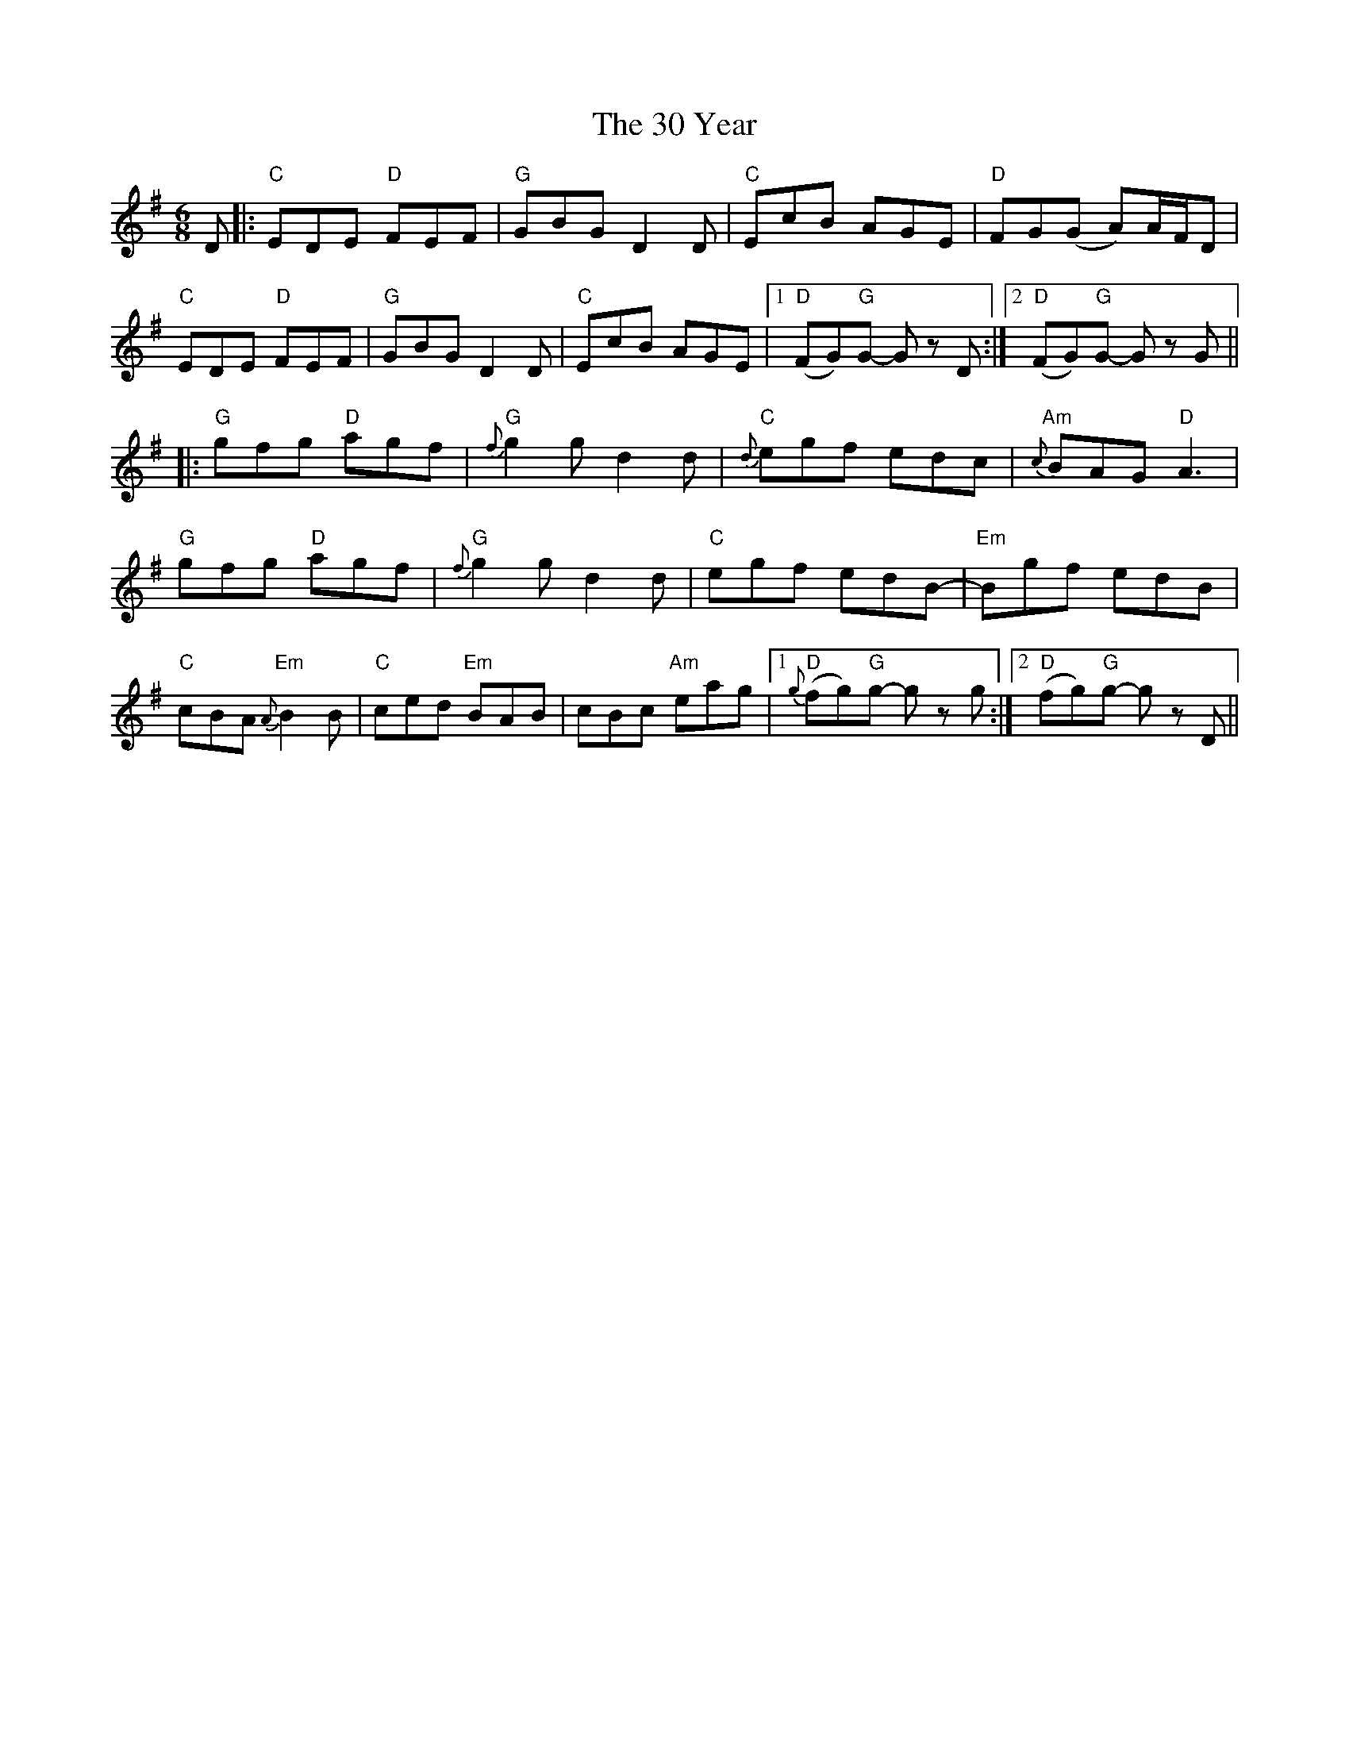 X: 43
T: 30 Year, The
R: jig
M: 6/8
K: Gmajor
D|:"C" EDE"D" FEF|"G" GBG D2 D|"C" EcB AGE|"D" FG(G A)A/F/D|
"C" EDE"D" FEF|"G" GBG D2 D|"C" EcB AGE|1 "D" (FG)"G"G- G z D:|2 "D" (FG)"G"G- G z G||
|:"G" gfg"D" agf|"G"{f} g2 g d2 d|"C"{d} egf edc|"Am"{c} BAG"D" A3|
"G" gfg"D" agf|"G"{f} g2 g d2 d|"C" egf edB-|"Em" Bgf edB|
"C" cBA"Em"{A} B2 B|"C" ced"Em" BAB|cBc"Am" eag|1 "D"{g} (fg)"G"g- g z g:|2 "D" (fg)"G"g- g z D||

